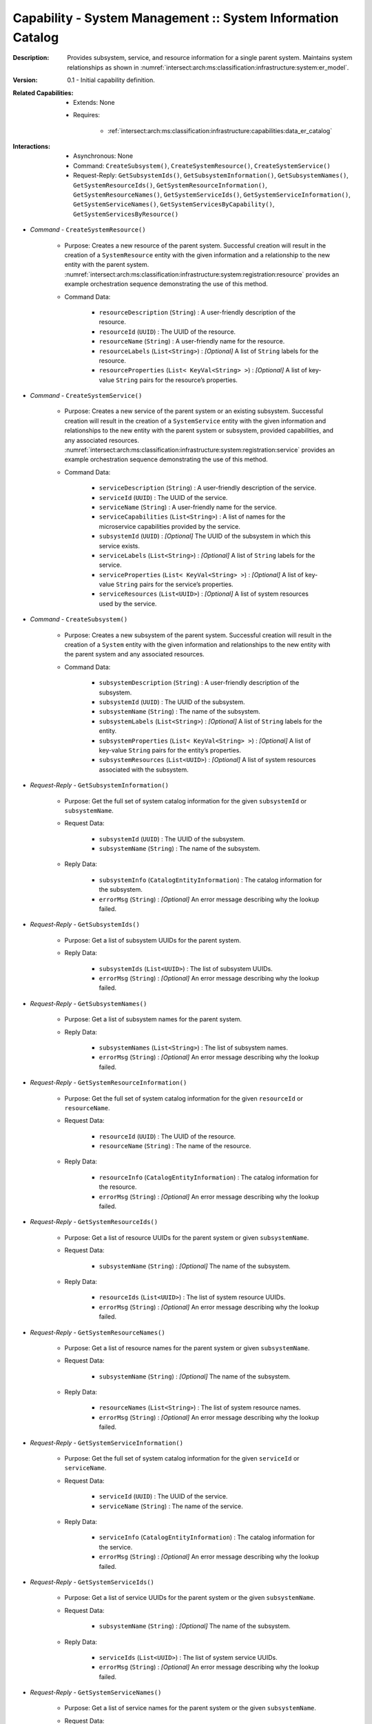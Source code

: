 .. _intersect:arch:ms:classification:infrastructure:capabilities:system_info_catalog:

Capability - System Management :: System Information Catalog
------------------------------------------------------------

:Description:
   Provides subsystem, service, and resource information for a single
   parent system. Maintains system relationships as shown in
   :numref:`intersect:arch:ms:classification:infrastructure:system:er_model`.

:Version:
   0.1 - Initial capability definition.

:Related Capabilities:
   - Extends: None
   - Requires:

      + :ref:`intersect:arch:ms:classification:infrastructure:capabilities:data_er_catalog`

:Interactions:
   - Asynchronous: None
   - Command: ``CreateSubsystem()``, ``CreateSystemResource()``, ``CreateSystemService()``
   - Request-Reply: ``GetSubsystemIds()``, ``GetSubsystemInformation()``,
     ``GetSubsystemNames()``, ``GetSystemResourceIds()``,
     ``GetSystemResourceInformation()``, ``GetSystemResourceNames()``,
     ``GetSystemServiceIds()``, ``GetSystemServiceInformation()``,
     ``GetSystemServiceNames()``, ``GetSystemServicesByCapability()``,
     ``GetSystemServicesByResource()``

- *Command* - ``CreateSystemResource()``

      + Purpose: Creates a new resource of the parent system. Successful
        creation will result in the creation of a ``SystemResource``
        entity with the given information and a relationship to the new
        entity with the parent system.
        :numref:`intersect:arch:ms:classification:infrastructure:system:registration:resource`
        provides an example orchestration sequence demonstrating the
        use of this method.

      + Command Data:

         *  ``resourceDescription`` (``String``) : A user-friendly
            description of the resource.

         *  ``resourceId`` (``UUID``) : The UUID of the resource.

         *  ``resourceName`` (``String``) : A user-friendly name for the
            resource.

         *  ``resourceLabels`` (``List<String>``) : *[Optional]* A list of
            ``String`` labels for the resource.

         *  ``resourceProperties`` (``List< KeyVal<String> >``) :
            *[Optional]* A list of key-value ``String`` pairs for the
            resource’s properties.

- *Command* - ``CreateSystemService()``

      + Purpose: Creates a new service of the parent system or an existing
        subsystem. Successful creation will result in the creation of a
        ``SystemService`` entity with the given information and
        relationships to the new entity with the parent system or
        subsystem, provided capabilities, and any associated resources.
        :numref:`intersect:arch:ms:classification:infrastructure:system:registration:service`
        provides an example orchestration sequence demonstrating the
        use of this method.

      + Command Data:

         *  ``serviceDescription`` (``String``) : A user-friendly
            description of the service.

         *  ``serviceId`` (``UUID``) : The UUID of the service.

         *  ``serviceName`` (``String``) : A user-friendly name for the
            service.

         *  ``serviceCapabilities`` (``List<String>``) : A list of names
            for the microservice capabilities provided by the service.

         *  ``subsystemId`` (``UUID``) : *[Optional]* The UUID of the
            subsystem in which this service exists.

         *  ``serviceLabels`` (``List<String>``) : *[Optional]* A list of
            ``String`` labels for the service.

         *  ``serviceProperties`` (``List< KeyVal<String> >``) :
            *[Optional]* A list of key-value ``String`` pairs for the
            service’s properties.

         *  ``serviceResources`` (``List<UUID>``) : *[Optional]* A list of
            system resources used by the service.

- *Command* - ``CreateSubsystem()``

      + Purpose: Creates a new subsystem of the parent system. Successful
        creation will result in the creation of a ``System`` entity
        with the given information and relationships to the new entity
        with the parent system and any associated resources.

      + Command Data:

         *  ``subsystemDescription`` (``String``) : A user-friendly
            description of the subsystem.

         *  ``subsystemId`` (``UUID``) : The UUID of the subsystem.

         *  ``subsystemName`` (``String``) : The name of the subsystem.

         *  ``subsystemLabels`` (``List<String>``) : *[Optional]* A list
            of ``String`` labels for the entity.

         *  ``subsystemProperties`` (``List< KeyVal<String> >``) :
            *[Optional]* A list of key-value ``String`` pairs for the
            entity’s properties.

         *  ``subsystemResources`` (``List<UUID>``) : *[Optional]* A list
            of system resources associated with the subsystem.

- *Request-Reply* - ``GetSubsystemInformation()``

      + Purpose: Get the full set of system catalog information for the given
        ``subsystemId`` or ``subsystemName``.

      + Request Data:

         *  ``subsystemId`` (``UUID``) : The UUID of the subsystem.

         *  ``subsystemName`` (``String``) : The name of the subsystem.

      + Reply Data:

         *  ``subsystemInfo`` (``CatalogEntityInformation``) : The
            catalog information for the subsystem.

         *  ``errorMsg`` (``String``) : *[Optional]* An error message
            describing why the lookup failed.

- *Request-Reply* - ``GetSubsystemIds()``

      + Purpose: Get a list of subsystem UUIDs for the parent system.

      + Reply Data:

         *  ``subsystemIds`` (``List<UUID>``) : The list of subsystem
            UUIDs.

         *  ``errorMsg`` (``String``) : *[Optional]* An error message
            describing why the lookup failed.

- *Request-Reply* - ``GetSubsystemNames()``

      + Purpose: Get a list of subsystem names for the parent system.

      + Reply Data:

         *  ``subsystemNames`` (``List<String>``) : The list of
            subsystem names.

         *  ``errorMsg`` (``String``) : *[Optional]* An error message
            describing why the lookup failed.

- *Request-Reply* - ``GetSystemResourceInformation()``

      + Purpose: Get the full set of system catalog information for the given
        ``resourceId`` or ``resourceName``.

      + Request Data:

         *  ``resourceId`` (``UUID``) : The UUID of the resource.

         *  ``resourceName`` (``String``) : The name of the resource.

      + Reply Data:

         *  ``resourceInfo`` (``CatalogEntityInformation``) : The
            catalog information for the resource.

         *  ``errorMsg`` (``String``) : *[Optional]* An error message
            describing why the lookup failed.

- *Request-Reply* - ``GetSystemResourceIds()``

      + Purpose: Get a list of resource UUIDs for the parent system or given
        ``subsystemName``.

      + Request Data:

         *  ``subsystemName`` (``String``) : *[Optional]* The name of the
            subsystem.

      + Reply Data:

         *  ``resourceIds`` (``List<UUID>``) : The list of system
            resource UUIDs.

         *  ``errorMsg`` (``String``) : *[Optional]* An error message
            describing why the lookup failed.

- *Request-Reply* - ``GetSystemResourceNames()``

      + Purpose: Get a list of resource names for the parent system or given
        ``subsystemName``.

      + Request Data:

         *  ``subsystemName`` (``String``) : *[Optional]* The name of the
            subsystem.

      + Reply Data:

         *  ``resourceNames`` (``List<String>``) : The list of system
            resource names.

         *  ``errorMsg`` (``String``) : *[Optional]* An error message
            describing why the lookup failed.

- *Request-Reply* - ``GetSystemServiceInformation()``

      + Purpose: Get the full set of system catalog information for the given
        ``serviceId`` or ``serviceName``.

      + Request Data:

         *  ``serviceId`` (``UUID``) : The UUID of the service.

         *  ``serviceName`` (``String``) : The name of the service.

      + Reply Data:

         *  ``serviceInfo`` (``CatalogEntityInformation``) : The catalog
            information for the service.

         *  ``errorMsg`` (``String``) : *[Optional]* An error message
            describing why the lookup failed.

- *Request-Reply* - ``GetSystemServiceIds()``

      + Purpose: Get a list of service UUIDs for the parent system or the given
        ``subsystemName``.

      + Request Data:

         *  ``subsystemName`` (``String``) : *[Optional]* The name of the
            subsystem.

      + Reply Data:

         *  ``serviceIds`` (``List<UUID>``) : The list of system service
            UUIDs.

         *  ``errorMsg`` (``String``) : *[Optional]* An error message
            describing why the lookup failed.

- *Request-Reply* - ``GetSystemServiceNames()``

      + Purpose: Get a list of service names for the parent system or the given
        ``subsystemName``.

      + Request Data:

         *  ``subsystemName`` (``String``) : *[Optional]* The name of the
            subsystem.

      + Reply Data:

         *  ``serviceNames`` (``List<String>``) : The list of system
            service names.

         *  ``errorMsg`` (``String``) : *[Optional]* An error message
            describing why the lookup failed.

- *Request-Reply* - ``GetSystemServicesByCapability()``

      + Purpose: Get a list of UUIDs for services in the parent system or given
        ``subsystemName`` that provide the microservice capability with
        given ``capabilityName``.

      + Request Data:

         *  ``capabilityName`` (``String``) : The name of the desired
            capability.

         *  ``subsystemName`` (``String``) : *[Optional]* The name of the
            subsystem.

      + Reply Data:

         *  ``serviceIds`` (``List<UUID>``) : The list of matching
            system service UUIDs.

         *  ``errorMsg`` (``String``) : *[Optional]* An error message
            describing why the lookup failed.

- *Request-Reply* - ``GetSystemServicesByResource()``

      + Purpose: Get a list of UUIDs for services in the parent system or given
        ``subsystemName`` that use the resource with given ``resourceName``.

      + Request Data:

         *  ``resourceName`` (``String``) : The name of the resource.

         *  ``subsystemName`` (``String``) : *[Optional]* The name of the
            subsystem.

      + Reply Data:

         *  ``serviceIds`` (``List<UUID>``) : The list of matching
            system service UUIDs.

         *  ``errorMsg`` (``String``) : *[Optional]* An error message
            describing why the lookup failed.
